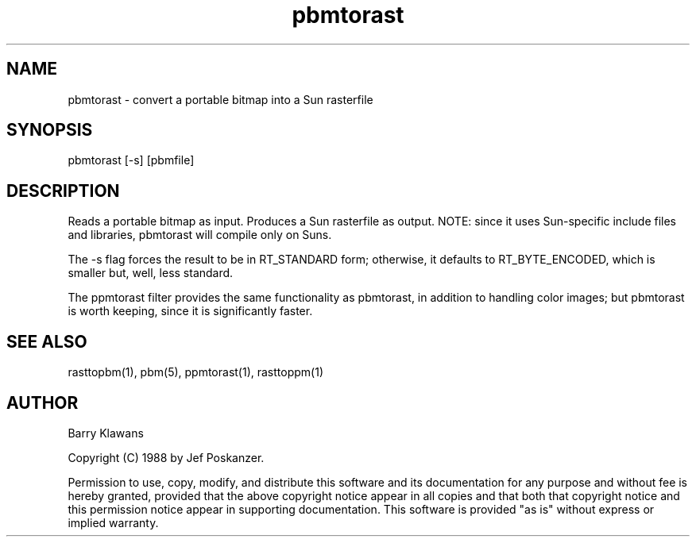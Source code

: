 .TH pbmtorast 1 "19 November 1988"
.SH NAME
pbmtorast - convert a portable bitmap into a Sun rasterfile
.SH SYNOPSIS
pbmtorast [-s] [pbmfile]
.SH DESCRIPTION
Reads a portable bitmap as input.
Produces a Sun rasterfile as output.
NOTE: since it uses Sun-specific include files and libraries, pbmtorast
will compile only on Suns.
.PP
The -s flag forces the result to be in RT_STANDARD form; otherwise,
it defaults to RT_BYTE_ENCODED, which is smaller but, well, less standard.
.PP
The ppmtorast filter provides the same functionality as pbmtorast, in
addition to handling color images; but pbmtorast is worth keeping, since
it is significantly faster.
.SH "SEE ALSO"
rasttopbm(1), pbm(5), ppmtorast(1), rasttoppm(1)
.SH AUTHOR
Barry Klawans

Copyright (C) 1988 by Jef Poskanzer.

Permission to use, copy, modify, and distribute this software and its
documentation for any purpose and without fee is hereby granted, provided
that the above copyright notice appear in all copies and that both that
copyright notice and this permission notice appear in supporting
documentation.  This software is provided "as is" without express or
implied warranty.
